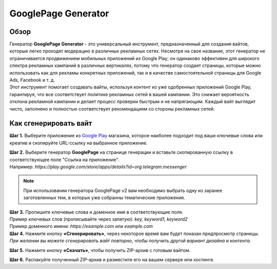 ====================
GooglePage Generator
====================

Обзор
=====

| Генератор **GooglePage Generator** - это универсальный инструмент, предназначенный для создания вайтов, которые легко проходят модерацию в различных рекламных сетях. Несмотря на свое название, этот генератор не ограничивается продвижением мобильных приложений из Google Play; он одинаково эффективен для широкого спектра рекламных кампаний в различных вертикалях, потому что генератор создает страницы, которые можно использовать как для рекламы конкретных приложений, так и в качестве самостоятельной страницы для Google Ads, Facebook и т. д.

| Этот инструмент помогает создавать вайты, используя контент из уже одобренных приложений Google Play, гарантируя, что все соответствует политике рекламных сетей в вашей кампании. Это снижает вероятность отклона рекламной кампании и делает процесс проверки быстрым и не напрягающим. Каждый вайт выглядит чисто, заполнено и полностью соответствует рекомендациям со стороны рекламных сетей.

Как сгенерировать вайт
======================

**Шаг 1.** Выберите приложение из `Google Play <https://play.google.com/store/games?hl=en&gl=US>`_ магазина, которое наиболее подходит под ваши ключевые слова или креатив и скопируйте URL-ссылку на выбранное приложение.

| **Шаг 2.** Выберите генератор **GooglePage** на странице генерации и вставьте скопированную ссылку в соответствующее поле "Ссылка на приложение".
| Например: `https://play.google.com/store/apps/details?id=org.telegram.messenger`

.. note::
 При использовании генератора GooglePage v2 вам необходимо выбрать одну из заранее заготовленных тем, в которых уже собранны тематические приложения.

| **Шаг 3.** Пропишите ключевые слова и доменное имя в соответствующие поля.
| Пример ключевых слов (прописывайте через запятую): `key, keyword1, keyword2`
| Пример доменного имени: `https://example.com` или `example.com`

| **Шаг 4.** Нажмите кнопку **«Сгенерировать»**, через некоторое время вам будет показан предпросмотр страницы. 
| `При желании вы можете сгенерировать вайт повторно, чтобы получить другой вариант дизайна и контента.`

**Шаг 5.** Нажмите кнопку **«Скачать»**, чтобы получить ZIP-архив с готовым вайтом.

**Шаг 6.** Распакуйте полученный ZIP-архив и разместите его на вашем сервере или хостинге.
